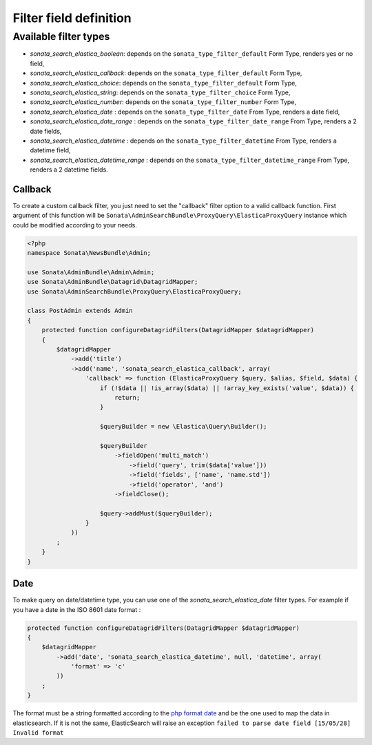 Filter field definition
=======================

Available filter types
----------------------

* `sonata_search_elastica_boolean`: depends on the ``sonata_type_filter_default`` Form Type, renders yes or no field,
* `sonata_search_elastica_callback`: depends on the ``sonata_type_filter_default`` Form Type,
* `sonata_search_elastica_choice`: depends on the ``sonata_type_filter_default`` Form Type,
* `sonata_search_elastica_string`: depends on the ``sonata_type_filter_choice`` Form Type,
* `sonata_search_elastica_number`: depends on the ``sonata_type_filter_number`` Form Type,
* `sonata_search_elastica_date` : depends on the ``sonata_type_filter_date`` From Type, renders a date field,
* `sonata_search_elastica_date_range` : depends on the ``sonata_type_filter_date_range`` From Type, renders a 2 date fields,
* `sonata_search_elastica_datetime` : depends on the ``sonata_type_filter_datetime`` From Type, renders a datetime field,
* `sonata_search_elastica_datetime_range` : depends on the ``sonata_type_filter_datetime_range`` From Type, renders a 2 datetime fields.

Callback
^^^^^^^^

To create a custom callback filter, you just need to set the "callback" filter option
to a valid callback function. First argument of this function will be
``Sonata\AdminSearchBundle\ProxyQuery\ElasticaProxyQuery`` instance which could be
modified according to your needs.

.. code-block:: php

    <?php
    namespace Sonata\NewsBundle\Admin;

    use Sonata\AdminBundle\Admin\Admin;
    use Sonata\AdminBundle\Datagrid\DatagridMapper;
    use Sonata\AdminSearchBundle\ProxyQuery\ElasticaProxyQuery;

    class PostAdmin extends Admin
    {
        protected function configureDatagridFilters(DatagridMapper $datagridMapper)
        {
            $datagridMapper
                ->add('title')
                ->add('name', 'sonata_search_elastica_callback', array(
                    'callback' => function (ElasticaProxyQuery $query, $alias, $field, $data) {
                        if (!$data || !is_array($data) || !array_key_exists('value', $data)) {
                            return;
                        }

                        $queryBuilder = new \Elastica\Query\Builder();

                        $queryBuilder
                            ->fieldOpen('multi_match')
                                ->field('query', trim($data['value']))
                                ->field('fields', ['name', 'name.std'])
                                ->field('operator', 'and')
                            ->fieldClose();

                        $query->addMust($queryBuilder);
                    }
                ))
            ;
        }
    }


Date
^^^^

To make query on date/datetime type, you can use one of the `sonata_search_elastica_date` filter types.
For example if you have a date in the ISO 8601 date format :

.. code-block:: php
        
    protected function configureDatagridFilters(DatagridMapper $datagridMapper)
    {
        $datagridMapper
            ->add('date', 'sonata_search_elastica_datetime', null, 'datetime', array(
                'format' => 'c'
            ))        
        ;
    }

The format must be a string formatted according to the `php format date`_ and be the one used to map the data in elasticsearch. If it is not the same, ElasticSearch will raise an exception ``failed to parse date field [15/05/28] Invalid format``

.. _php format date: http://php.net/manual/en/function.date.php
